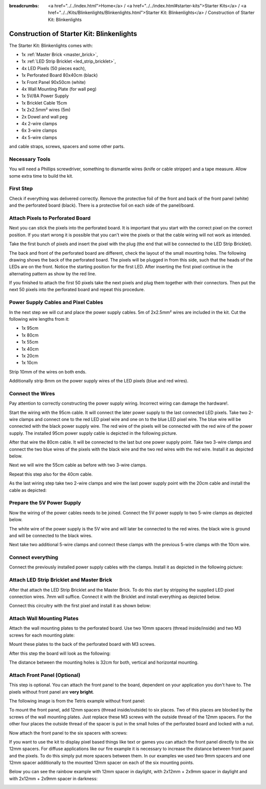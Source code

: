 
:breadcrumbs: <a href="../../index.html">Home</a> / <a href="../../index.html#starter-kits">Starter Kits</a> / <a href="../../Kits/Blinkenlights/Blinkenlights.html">Starter Kit: Blinkenlights</a> / Construction of Starter Kit: Blinkenlights

.. role:: led-pixel-red

.. role:: led-pixel-green

.. role:: led-pixel-blue

.. role:: led-pixel-white

.. role:: power-red

.. role:: power-black

.. role:: power-white


.. _starter_kit_blinkenlights_construction:

Construction of Starter Kit: Blinkenlights
==========================================

The Starter Kit: Blinkenlights comes with:

* 1x :ref:`Master Brick <master_brick>`,
* 1x :ref:`LED Strip Bricklet <led_strip_bricklet>`,
* 4x LED Pixels (50 pieces each),
* 1x Perforated Board 80x40cm (black)
* 1x Front Panel 90x50cm (white)
* 4x Wall Mounting Plate (for wall peg)
* 1x 5V/8A Power Supply
* 1x Bricklet Cable 15cm
* 1x 2x2.5mm² wires (5m)
* 2x Dowel and wall peg
* 4x 2-wire clamps
* 6x 3-wire clamps
* 4x 5-wire clamps

and cable straps, screws, spacers and some other parts.

.. image:: /Images/Kits/kit_blinkenlights_content_350.jpg
   :scale: 100 %
   :alt: Blinkenlights Content
   :align: center
   :target: ../../_images/Kits/kit_blinkenlights_content_1200.jpg


Necessary Tools
---------------

You will need a Phillips screwdriver, something to dismantle wires
(knife or cable stripper) and a tape measure. Allow some extra time to build
the kit.


First Step
----------

Check if everything was delivered correctly. Remove the 
protective foil of the front and back of the front panel (white) and the 
perforated board (black). There is a protective foil on each side of the 
panel/board.

.. image:: /Images/Kits/kit_blinkenlights_remove_protective_foil_350.jpg
   :scale: 100 %
   :alt: Blinkenlights Contruction Remove Foils
   :align: center
   :target: ../../_images/Kits/kit_blinkenlights_remove_protective_foil_1200.jpg


Attach Pixels to Perforated Board
---------------------------------

Next you can stick the pixels into the perforated board. It is important that
you start with the correct pixel on the correct position. If you start wrong it
is possible that you can't wire the pixels or that the cable wiring will 
not work as intended.

Take the first bunch of pixels and insert the pixel with the plug (the end that
will be connected to the LED Strip Bricklet). 

.. image:: /Images/Kits/kit_blinkenlights_build_step1_350.jpg
   :scale: 100 %
   :alt: Blinkenlights Kit Construction Step 1
   :align: center
   :target: ../../_images/Kits/kit_blinkenlights_build_step1_1200.jpg

The back and front of the perforated board are different, check the layout
of the small mounting holes.
The following drawing shows the back of the perforated board. The pixels
will be plugged in from this side, such that the heads of the LEDs are on the
front. Notice the starting position for
the first LED. After inserting the first pixel continue in the alternating
pattern as show by the red line.

.. image:: /Images/Kits/kit_blinkenlights_led_wiring_600.jpg
   :scale: 100 %
   :alt: Blinkenlights Kit Construction Wiring Process Description
   :align: center
   :target: ../../_images/Kits/kit_blinkenlights_led_wiring_1200.jpg

If you finished to attach the first 50 pixels take the next pixels and plug
them together with their connectors. Then put the next 50 pixels into the 
perforated board and repeat this procedure.

.. image:: /Images/Kits/kit_blinkenlights_build_step4_350.jpg
   :scale: 100 %
   :alt: Blinkenlights Kit Construction All Pixels Attached
   :align: center
   :target: ../../_images/Kits/kit_blinkenlights_build_step4_1200.jpg


Power Supply Cables and Pixel Cables
------------------------------------

In the next step we will cut and place the power supply cables. 5m of 2x2.5mm² 
wires are included in the kit. Cut the following wire lengths from it:

* 1x 95cm
* 1x 80cm
* 1x 55cm
* 1x 40cm
* 1x 20cm
* 1x 10cm

Strip 10mm of the wires on both ends. 

.. image:: /Images/Kits/kit_blinkenlights_wire_stripped_350.jpg
   :scale: 100 %
   :alt: Blinkenlights Kit Stripped Wires
   :align: center
   :target: ../../_images/Kits/kit_blinkenlights_wire_stripped_1200.jpg

Additionally strip 8mm on the power supply wires of the LED pixels
(:led-pixel-blue:`blue` and :led-pixel-red:`red` wires).


Connect the Wires
-----------------

Pay attention to correctly constructing the power supply wiring. Incorrect
wiring can damage the hardware!.

Start the wiring with the 95cm cable. It will connect the later power supply to
the last connected LED pixels. Take two 2-wire clamps and connect one to the
:led-pixel-red:`red` LED pixel wire and one on to the :led-pixel-blue:`blue`
LED pixel wire. The :led-pixel-blue:`blue` wire will be connected with the
:power-black:`black` power supply wire. The :led-pixel-red:`red` wire of
the pixels will be connected with the :power-red:`red` wire of the power
supply. The installed 95cm power supply cable is depicted in the
following picture.

.. image:: /Images/Kits/kit_blinkenlights_wago_2x_connected_350.jpg
   :scale: 100 %
   :alt: Blinkenlights Kit Construction Step Clamps
   :align: center
   :target: ../../_images/Kits/kit_blinkenlights_wago_2x_connected_1200.jpg

.. image:: /Images/Kits/kit_blinkenlights_build_step6_350.jpg
   :scale: 100 %
   :alt: Blinkenlights Kit Construction Step with 95cm Cable
   :align: center
   :target: ../../_images/Kits/kit_blinkenlights_build_step6_1200.jpg

After that wire the 80cm cable. It will be connected to the last but one
power supply point. Take two 3-wire clamps and connect the two
:led-pixel-blue:`blue` wires of the pixels with the :power-black:`black` wire
and the two :led-pixel-red:`red` wires with the :power-red:`red` wire. Install it
as depicted below.

.. image:: /Images/Kits/kit_blinkenlights_wago_3x_connected_350.jpg
   :scale: 100 %
   :alt: Blinkenlights Kit Construction Step Clamps
   :align: center
   :target: ../../_images/Kits/kit_blinkenlights_wago_3x_connected_1200.jpg


.. image:: /Images/Kits/kit_blinkenlights_build_step7_350.jpg
   :scale: 100 %
   :alt: Blinkenlights Kit Construction Step with 80cm Cable
   :align: center
   :target: ../../_images/Kits/kit_blinkenlights_build_step7_1200.jpg


Next we will wire the 55cm cable as before with two 3-wire clamps.

.. image:: /Images/Kits/kit_blinkenlights_build_step8_350.jpg
   :scale: 100 %
   :alt: Blinkenlights Kit Construction Step with 55cm Cable
   :align: center
   :target: ../../_images/Kits/kit_blinkenlights_build_step8_1200.jpg

Repeat this step also for the 40cm cable.

.. image:: /Images/Kits/kit_blinkenlights_build_step9_350.jpg
   :scale: 100 %
   :alt: Blinkenlights Kit Construction Step with 40cm Cable
   :align: center
   :target: ../../_images/Kits/kit_blinkenlights_build_step9_1200.jpg


As the last wiring step take two 2-wire clamps and wire the last power supply
point with the 20cm cable and install the cable as depicted:

.. image:: /Images/Kits/kit_blinkenlights_build_step10_350.jpg
   :scale: 100 %
   :alt: Blinkenlights Kit Construction Step with 20cm Cable
   :align: center
   :target: ../../_images/Kits/kit_blinkenlights_build_step10_1200.jpg


Prepare the 5V Power Supply
---------------------------

Now the wiring of the power cables needs to be joined.
Connect the 5V power supply to two 5-wire clamps as depicted below.

.. image:: /Images/Kits/kit_blinkenlights_wago_power_350.jpg
   :scale: 100 %
   :alt: Blinkenlights Kit Construction Power Supply Connection
   :align: center
   :target: ../../_images/Kits/kit_blinkenlights_wago_power_1200.jpg

The white wire of the power supply is the :power-white:`5V` wire and will later
be connected to the :power-red:`red` wires. the black wire is
:power-black:`ground` and will be connected to the :power-black:`black` wires.

Next take two additional 5-wire clamps and connect these clamps with the
previous 5-wire clamps with the 10cm wire.


.. image:: /Images/Kits/kit_blinkenlights_wago_5x_350.jpg
   :scale: 100 %
   :alt: Blinkenlights Kit Construction Power Wiring
   :align: center
   :target: ../../_images/Kits/kit_blinkenlights_wago_5x_1200.jpg

Connect everything
------------------

Connect the previously installed power supply cables with the clamps.
Install it as depicted in the following picture:

.. image:: /Images/Kits/kit_blinkenlights_wago_5x_connected_350.jpg
   :scale: 100 %
   :alt: Blinkenlights Kit Construction Power Wiring Installed
   :align: center
   :target: ../../_images/Kits/kit_blinkenlights_wago_5x_connected_1200.jpg


Attach LED Strip Bricklet and Master Brick
------------------------------------------

After that attach the LED Strip Bricklet and the Master Brick.
To do this start by stripping the supplied LED pixel connection wires. 
7mm will suffice.
Connect it with the Bricklet and install everything as depicted below.

.. image:: /Images/Kits/kit_blinkenlights_master_led_strip_350.jpg
   :scale: 100 %
   :alt: Blinkenlights Kit Construction Master Brick with LED Strip
   :align: center
   :target: ../../_images/Kits/kit_blinkenlights_master_led_strip_1200.jpg

Connect this circuitry with the first pixel and install it as shown below:

.. image:: /Images/Kits/kit_blinkenlights_build_step13_350.jpg
   :scale: 100 %
   :alt: Blinkenlights Kit Construction Master Brick Installed
   :align: center
   :target: ../../_images/Kits/kit_blinkenlights_build_step13_1200.jpg


Attach Wall Mounting Plates
---------------------------

Attach the wall mounting plates to the perforated board. Use
two 10mm spacers (thread inside/inside) and two M3 screws for each mounting plate:

.. image:: /Images/Kits/kit_blinkenlights_holder_350.jpg
   :scale: 100 %
   :alt: Blinkenlights Kit mounting plate
   :align: center
   :target: ../../_images/Kits/kit_blinkenlights_holder_1200.jpg

Mount these plates to the back of the perforated board with M3 screws. 

.. image:: /Images/Kits/kit_blinkenlights_holder_on_board_350.jpg
   :scale: 100 %
   :alt: Blinkenlights Kit mounting plate on board
   :align: center
   :target: ../../_images/Kits/kit_blinkenlights_holder_on_board_1200.jpg

After this step the board will look as the following:

.. image:: /Images/Kits/kit_blinkenlights_on_wall_wo_frontpanel_350.jpg
   :scale: 100 %
   :alt: Blinkenlights Kit on Wall without Front Panel
   :align: center
   :target: ../../_images/Kits/kit_blinkenlights_on_wall_wo_frontpanel_1200.jpg

The distance between the mounting holes is 32cm for both, vertical
and horizontal mounting.

Attach Front Panel (Optional)
-----------------------------

This step is optional. You can attach the front panel to the board,
dependent on your application you don't have to. The pixels without
front panel are **very bright**.

The following image is from the Tetris example without front panel:

.. image:: /Images/Kits/kit_blinkenlights_tetris_wo_frontpanel_600.jpg
   :scale: 100 %
   :alt: Blinkenlights Kit Tetris w/o front panel
   :align: center
   :target: ../../_images/Kits/kit_blinkenlights_tetris_wo_frontpanel_1200.jpg

To mount the front panel, add 12mm spacers (thread inside/outside) to six
places. Two of this places are blocked by the screws of the wall mounting
plates. Just replace these M3 screws with the outside thread of the 12mm
spacers. For the other four places the outside thread of the spacer is put in
the small holes of the perforated board and locked with a nut.

.. image:: /Images/Kits/kit_blinkenlights_mounting_600.jpg
   :scale: 100 %
   :alt: Blinkenlights Kit Construction Front Panel Mounting
   :align: center
   :target: ../../_images/Kits/kit_blinkenlights_mounting_1200.jpg

Now attach the front panel to the six spacers with screws:

.. image:: /Images/Kits/kit_blinkenlights_on_wall_350.jpg
   :scale: 100 %
   :alt: Blinkenlights Kit on Wall
   :align: center
   :target: ../../_images/Kits/kit_blinkenlights_on_wall_1200.jpg

If you want to use the kit to display pixel based things like text or games 
you can attach the front panel directly to the six 12mm spacers.
For diffuse applications like our fire example it is necessary to increase the
distance between front panel and the pixels. To do this simply put more spacers
between them. In our examples we used two 9mm spacers and one 12mm spacer 
additionally to the mounted 12mm spacer on each of the six mounting points.

Below you can see the rainbow example with 12mm spacer in daylight, 
with 2x12mm + 2x9mm spacer in daylight and with 2x12mm + 2x9mm spacer in
darkness:

.. image:: /Images/Kits/kit_blinkenlights_rainbow_near_far_dark_350.jpg
   :scale: 100 %
   :alt: Blinkenlights Kit rainbow
   :align: center
   :target: ../../_images/Kits/kit_blinkenlights_rainbow_near_far_dark_1200.jpg
